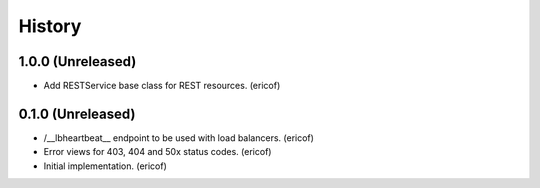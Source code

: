 =======
History
=======

1.0.0 (Unreleased)
------------------

* Add RESTService base class for REST resources. (ericof)


0.1.0 (Unreleased)
------------------

* /__lbheartbeat__ endpoint to be used with load balancers. (ericof)
* Error views for 403, 404 and 50x status codes. (ericof)
* Initial implementation. (ericof)

